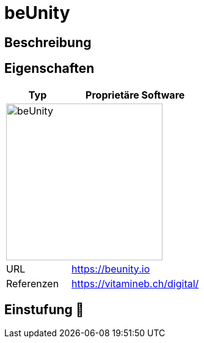 = beUnity

== Beschreibung


== Eigenschaften

[%header%footer,cols="1,2a"]
|===
| Typ
| Proprietäre Software

2+^| image:https://beunity.io/wp-content/uploads/2021/09/wide-Vector-File-white-pink.png[beUnity,256]


| URL 
| https://beunity.io

| Referenzen
| https://vitamineb.ch/digital/
|===

== Einstufung 🔴